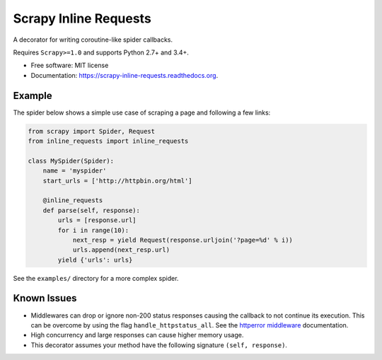 ===============================
Scrapy Inline Requests
===============================

.. image:: https://img.shields.io/pypi/v/scrapy-inline-requests.svg
        :target: https://pypi.python.org/pypi/scrapy-inline-requests

.. image:: https://img.shields.io/travis/rolando/scrapy-inline-requests.svg
        :target: https://travis-ci.org/rolando/scrapy-inline-requests

.. image:: https://readthedocs.org/projects/scrapy-inline-requests/badge/?version=latest
        :target: https://readthedocs.org/projects/scrapy-inline-requests/?badge=latest
        :alt: Documentation Status


A decorator for writing coroutine-like spider callbacks.

Requires ``Scrapy>=1.0`` and supports Python 2.7+ and 3.4+.

* Free software: MIT license
* Documentation: https://scrapy-inline-requests.readthedocs.org.

Example
-------

The spider below shows a simple use case of scraping a page and following a few links:

.. code:: python

    from scrapy import Spider, Request
    from inline_requests import inline_requests

    class MySpider(Spider):
        name = 'myspider'
        start_urls = ['http://httpbin.org/html']

        @inline_requests
        def parse(self, response):
            urls = [response.url]
            for i in range(10):
                next_resp = yield Request(response.urljoin('?page=%d' % i))
                urls.append(next_resp.url)
            yield {'urls': urls}


See the ``examples/`` directory for a more complex spider.


Known Issues
------------

* Middlewares can drop or ignore non-200 status responses causing the callback
  to not continue its execution. This can be overcome by using the flag
  ``handle_httpstatus_all``. See the `httperror middleware`_ documentation.
* High concurrency and large responses can cause higher memory usage.
* This decorator assumes your method have the following signature
  ``(self, response)``.

.. _`httperror middleware`: http://doc.scrapy.org/en/latest/topics/spider-middleware.html#scrapy.spidermiddlewares.httperror.HttpErrorMiddleware
